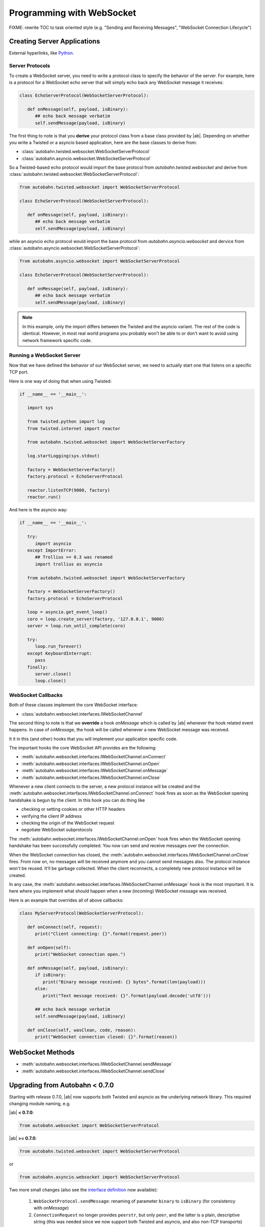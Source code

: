 Programming with WebSocket
==========================

FIXME: rewrite TOC to task oriented style (e.g. "Sending and Receiving Messages", "WebSocket Connection Lifecycle")

Creating Server Applications
----------------------------

External hyperlinks, like Python_.

.. _Python: :class:`autobahn.twisted.websocket.WebSocketServerProtocol`


Server Protocols
~~~~~~~~~~~~~~~~

To create a WebSocket server, you need to write a protocol class to specify the behavior of the server. 
For example, here is a protocol for a WebSocket echo server that will simply echo back any WebSocket message it receives:

.. code-block:: python

   class EchoServerProtocol(WebSocketServerProtocol):

      def onMessage(self, payload, isBinary):
         ## echo back message verbatim
         self.sendMessage(payload, isBinary)

The first thing to note is that you **derive** your protocol class from a base class provided by |ab|. Depending on whether you write a Twisted or a asyncio based application, here are the base classes to derive from:

* :class:`autobahn.twisted.websocket.WebSocketServerProtocol`
* :class:`autobahn.asyncio.websocket.WebSocketServerProtocol`

So a Twisted-based echo protocol would import the base protocol from `autobahn.twisted.websocket` and derive from :class:`autobahn.twisted.websocket.WebSocketServerProtocol`:

.. centered:: Twisted

.. code-block:: python

   from autobahn.twisted.websocket import WebSocketServerProtocol

   class EchoServerProtocol(WebSocketServerProtocol):

      def onMessage(self, payload, isBinary):
         ## echo back message verbatim
         self.sendMessage(payload, isBinary)

while an asyncio echo protocol would import the base protocol from `autobahn.asyncio.websocket` and dervice from :class:`autobahn.asyncio.websocket.WebSocketServerProtocol`:

.. centered:: asyncio

.. code-block:: python

   from autobahn.asyncio.websocket import WebSocketServerProtocol

   class EchoServerProtocol(WebSocketServerProtocol):

      def onMessage(self, payload, isBinary):
         ## echo back message verbatim
         self.sendMessage(payload, isBinary)

.. note:: In this example, only the import differs between the Twisted and the asyncio variant. The rest of the code is identical. However, in most real world programs you probably won't be able to or don't want to avoid using network framework specific code.


Running a WebSocket Server
~~~~~~~~~~~~~~~~~~~~~~~~~~

Now that we have defined the behavior of our WebSocket server, we need to actually start one that listens on a specific TCP port.

Here is one way of doing that when using Twisted:

.. centered:: Twisted

.. code-block:: python

   if __name__ == '__main__':

      import sys

      from twisted.python import log
      from twisted.internet import reactor

      from autobahn.twisted.websocket import WebSocketServerFactory

      log.startLogging(sys.stdout)

      factory = WebSocketServerFactory()
      factory.protocol = EchoServerProtocol

      reactor.listenTCP(9000, factory)
      reactor.run()

And here is the asyncio way:

.. centered:: asyncio

.. code-block:: python

   if __name__ == '__main__':

      try:
         import asyncio
      except ImportError:
         ## Trollius >= 0.3 was renamed
         import trollius as asyncio

      from autobahn.twisted.websocket import WebSocketServerFactory

      factory = WebSocketServerFactory()
      factory.protocol = EchoServerProtocol

      loop = asyncio.get_event_loop()
      coro = loop.create_server(factory, '127.0.0.1', 9000)
      server = loop.run_until_complete(coro)

      try:
         loop.run_forever()
      except KeyboardInterrupt:
         pass
      finally:
         server.close()
         loop.close()


WebSocket Callbacks
~~~~~~~~~~~~~~~~~~~

Both of these classes implement the core WebSocket interface:

* :class:`autobahn.websocket.interfaces.IWebSocketChannel`

The second thing to note is that we **override** a hook `onMessage` which is called by |ab| whenever the hook related event happens. In case of `onMessage`, the hook will be called whenever a new WebSocket message was received.

It it in this (and other) hooks that you will implement your application specific code.

The important hooks the core WebSocket API provides are the following:

* :meth:`autobahn.websocket.interfaces.IWebSocketChannel.onConnect`
* :meth:`autobahn.websocket.interfaces.IWebSocketChannel.onOpen`
* :meth:`autobahn.websocket.interfaces.IWebSocketChannel.onMessage`
* :meth:`autobahn.websocket.interfaces.IWebSocketChannel.onClose`

Whenever a new client connects to the server, a new protocol instance will be created and the :meth:`autobahn.websocket.interfaces.IWebSocketChannel.onConnect` hook fires as soon as the WebSocket opening handshake is begun by the client. In this hook you can do thing like

* checking or setting cookies or other HTTP headers
* verifying the client IP address
* checking the origin of the WebSocket request
* negotiate WebSocket subprotocols

The :meth:`autobahn.websocket.interfaces.IWebSocketChannel.onOpen` hook fires when the WebSocket opening handshake has been successfully completed. You now can send and receive messages over the connection.

When the WebSocket connection has closed, the :meth:`autobahn.websocket.interfaces.IWebSocketChannel.onClose` fires. From now on, no messages will be received anymore and you cannot send messages also. The protocol instance won't be reused. It'll be garbage collected. When the client reconnects, a completely new protocol instance will be created.

In any case, the :meth:`autobahn.websocket.interfaces.IWebSocketChannel.onMessage` hook is the most important. It is here where you implement what should happen when a new (incoming) WebSocket message was received.

Here is an example that overrides all of above callbacks:

.. code-block:: python

   class MyServerProtocol(WebSocketServerProtocol):

      def onConnect(self, request):
         print("Client connecting: {}".format(request.peer))

      def onOpen(self):
         print("WebSocket connection open.")

      def onMessage(self, payload, isBinary):
         if isBinary:
            print("Binary message received: {} bytes".format(len(payload)))
         else:
            print("Text message received: {}".format(payload.decode('utf8')))

         ## echo back message verbatim
         self.sendMessage(payload, isBinary)

      def onClose(self, wasClean, code, reason):
         print("WebSocket connection closed: {}".format(reason))


WebSocket Methods
-----------------

* :meth:`autobahn.websocket.interfaces.IWebSocketChannel.sendMessage`
* :meth:`autobahn.websocket.interfaces.IWebSocketChannel.sendClose`




Upgrading from Autobahn < 0.7.0
-------------------------------

Starting with release 0.7.0, |ab| now supports both Twisted and asyncio as the underlying network library. This required changing module naming, e.g.

|ab| **< 0.7.0**:

.. code-block:: python

     from autobahn.websocket import WebSocketServerProtocol

|ab| **>= 0.7.0**:


.. code-block:: python

     from autobahn.twisted.websocket import WebSocketServerProtocol

or

.. code-block:: python

     from autobahn.asyncio.websocket import WebSocketServerProtocol

Two more small changes (also see the `interface definition <https://github.com/tavendo/AutobahnPython/blob/master/autobahn/autobahn/websocket/interfaces.py>`_ now available):

 1. ``WebSocketProtocol.sendMessage``: renaming of parameter ``binary`` to ``isBinary`` (for consistency with `onMessage`)
 2. ``ConnectionRequest`` no longer provides ``peerstr``, but only ``peer``, and the latter is a plain, descriptive string (this was needed since we now support both Twisted and asyncio, and also non-TCP transports)


Related Information
-------------------

1. :ref:`WebSocket Examples <websocket_examples>`
